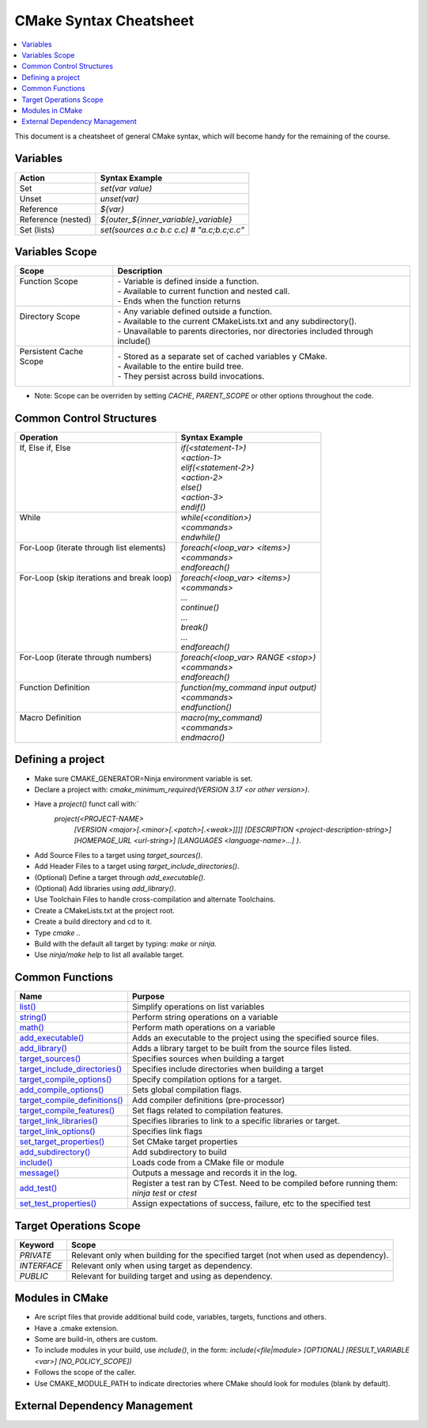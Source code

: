.. _cmake_cheatsheet:

CMake Syntax Cheatsheet
#######################

.. contents::
    :local:
    :depth: 2

This document is a cheatsheet of general CMake syntax, which will become handy for the remaining of the course.

Variables
*********

+--------------------+--------------------------------------------+
| Action             | Syntax Example                             |
+====================+============================================+
| Set                | `set(var value)`                           |
+--------------------+--------------------------------------------+
| Unset              | `unset(var)`                               |
+--------------------+--------------------------------------------+
| Reference          | `${var}`                                   |
+--------------------+--------------------------------------------+
| Reference (nested) | `${outer_${inner_variable}_variable}`      |
+--------------------+--------------------------------------------+
| Set (lists)        | `set(sources a.c b.c c.c) # "a.c;b.c;c.c"` |
+--------------------+--------------------------------------------+

Variables Scope
***************

+-------------------------+-----------------------------------------------------------------------------------+
| Scope                   | Description                                                                       |
+=========================+===================================================================================+
|| Function Scope         || - Variable is defined inside a function.                                         |
||                        || - Available to current function and nested call.                                 |
||                        || - Ends when the function returns                                                 |
+-------------------------+-----------------------------------------------------------------------------------+
|| Directory Scope        || - Any variable defined outside a function.                                       |
||                        || - Available to the current CMakeLists.txt and any subdirectory().                |
||                        || - Unavailable to parents directories, nor directories included through include() |
+-------------------------+-----------------------------------------------------------------------------------+
|| Persistent Cache Scope || - Stored as a separate set of cached variables y CMake.                          |
||                        || - Available to the entire build tree.                                            |
||                        || - They persist across build invocations.                                         |
+-------------------------+-----------------------------------------------------------------------------------+

- Note: Scope can be overriden by setting `CACHE`, `PARENT_SCOPE` or other options throughout the code.

Common Control Structures
*************************

+--------------------------------------------+--------------------------------------+
| Operation                                  | Syntax Example                       |
+============================================+======================================+
|| If, Else if, Else                         || `if(<statement-1>)`                 |
||                                           || `<action-1>`                        |
||                                           || `elif(<statement-2>)`               |
||                                           || `<action-2>`                        |
||                                           || `else()`                            |
||                                           || `<action-3>`                        |
||                                           || `endif()`                           |
+--------------------------------------------+--------------------------------------+
|| While                                     || `while(<condition>)`                |
||                                           || `<commands>`                        |
||                                           || `endwhile()`                        |
+--------------------------------------------+--------------------------------------+
|| For-Loop (iterate through list elements)  || `foreach(<loop_var> <items>)`       |
||                                           || `<commands>`                        |
||                                           || `endforeach()`                      |
+--------------------------------------------+--------------------------------------+
|| For-Loop (skip iterations and break loop) || `foreach(<loop_var> <items>)`       |
||                                           || `<commands>`                        |
||                                           || `...`                               |
||                                           || `continue()`                        |
||                                           || `...`                               |
||                                           || `break()`                           |
||                                           || `...`                               |
||                                           || `endforeach()`                      |
+--------------------------------------------+--------------------------------------+
|| For-Loop (iterate through numbers)        || `foreach(<loop_var> RANGE <stop>)`  |
||                                           || `<commands>`                        |
||                                           || `endforeach()`                      |
+--------------------------------------------+--------------------------------------+
|| Function Definition                       || `function(my_command input output)` |
||                                           || `<commands>`                        |
||                                           || `endfunction()`                     |
+--------------------------------------------+--------------------------------------+
|| Macro Definition                          || `macro(my_command)`                 |
||                                           || `<commands>`                        |
||                                           || `endmacro()`                        |
+--------------------------------------------+--------------------------------------+

Defining a project
******************

- Make sure CMAKE_GENERATOR=Ninja environment variable is set.
- Declare a project with: `cmake_minimum_required(VERSION 3.17 <or other version>)`.
- Have a `project()` funct call with:`
        `project(<PROJECT-NAME>`
            `[VERSION <major>[.<minor>[.<patch>[.<weak>]]]]`
            `[DESCRIPTION <project-description-string>]`
            `[HOMEPAGE_URL <url-string>]`
            `[LANGUAGES <language-name>...]`
            `)`.
- Add Source Files to a target using `target_sources()`.
- Add Header Files to a target using `target_include_directories()`.
- (Optional) Define a target through `add_executable()`.
- (Optional) Add libraries using `add_library()`.
- Use Toolchain Files to handle cross-compilation and alternate Toolchains.
- Create a CMakeLists.txt at the project root.
- Create a build directory and cd to it.
- Type `cmake ..`
- Build with the default all target by typing: `make` or `ninja`. 
- Use `ninja/make help` to list all available target.

Common Functions
****************

+-----------------------------------------------------------------------------------------------------------------------------+------------------------------------------------------------------------------------------------+
| Name                                                                                                                        | Purpose                                                                                        |
+=============================================================================================================================+================================================================================================+
| `list() <https://cmake.org/cmake/help/latest/command/list.html>`_                                                           | Simplify operations on list variables                                                          |
+-----------------------------------------------------------------------------------------------------------------------------+------------------------------------------------------------------------------------------------+
| `string() <https://cmake.org/cmake/help/latest/command/string.html>`_                                                       | Perform string operations on a variable                                                        |
+-----------------------------------------------------------------------------------------------------------------------------+------------------------------------------------------------------------------------------------+
| `math() <https://cmake.org/cmake/help/latest/command/math.html>`_                                                           | Perform math operations on a variable                                                          |
+-----------------------------------------------------------------------------------------------------------------------------+------------------------------------------------------------------------------------------------+
| `add_executable() <https://cmake.org/cmake/help/latest/command/add_executable.html>`_                                       | Adds an executable to the project using the specified source files.                            |
+-----------------------------------------------------------------------------------------------------------------------------+------------------------------------------------------------------------------------------------+
| `add_library() <https://cmake.org/cmake/help/latest/command/add_library.html>`_                                             | Adds a library target to be built from the source files listed.                                |
+-----------------------------------------------------------------------------------------------------------------------------+------------------------------------------------------------------------------------------------+
| `target_sources() <https://cmake.org/cmake/help/latest/command/target_sources.html>`_                                       | Specifies sources when building a target                                                       |
+-----------------------------------------------------------------------------------------------------------------------------+------------------------------------------------------------------------------------------------+
| `target_include_directories() <https://cmake.org/cmake/help/latest/command/target_include_directories.html>`_               | Specifies include directories when building a target                                           |
+-----------------------------------------------------------------------------------------------------------------------------+------------------------------------------------------------------------------------------------+
| `target_compile_options() <https://cmake.org/cmake/help/latest/command/target_compile_options.html>`_                       | Specify compilation options for a target.                                                      |
+-----------------------------------------------------------------------------------------------------------------------------+------------------------------------------------------------------------------------------------+
| `add_compile_options() <https://cmake.org/cmake/help/latest/command/add_compile_options.html#command:add_compile_options>`_ | Sets global compilation flags.                                                                 |
+-----------------------------------------------------------------------------------------------------------------------------+------------------------------------------------------------------------------------------------+
| `target_compile_definitions() <https://cmake.org/cmake/help/latest/command/target_compile_definitions.html>`_               | Add compiler definitions (pre-processor)                                                       |
+-----------------------------------------------------------------------------------------------------------------------------+------------------------------------------------------------------------------------------------+
| `target_compile_features() <https://cmake.org/cmake/help/latest/command/target_compile_features.html>`_                     | Set flags related to compilation features.                                                     |
+-----------------------------------------------------------------------------------------------------------------------------+------------------------------------------------------------------------------------------------+
| `target_link_libraries() <https://cmake.org/cmake/help/latest/command/target_link_libraries.html>`_                         | Specifies libraries to link to a specific libraries or target.                                 |
+-----------------------------------------------------------------------------------------------------------------------------+------------------------------------------------------------------------------------------------+
| `target_link_options() <https://cmake.org/cmake/help/latest/command/target_link_options.html>`_                             | Specifies link flags                                                                           |
+-----------------------------------------------------------------------------------------------------------------------------+------------------------------------------------------------------------------------------------+
| `set_target_properties() <https://cmake.org/cmake/help/latest/command/set_target_properties.html>`_                         | Set CMake target properties                                                                    |
+-----------------------------------------------------------------------------------------------------------------------------+------------------------------------------------------------------------------------------------+
| `add_subdirectory() <https://cmake.org/cmake/help/latest/command/add_subdirectory.html>`_                                   | Add subdirectory to build                                                                      |
+-----------------------------------------------------------------------------------------------------------------------------+------------------------------------------------------------------------------------------------+
| `include() <https://cmake.org/cmake/help/latest/command/include.html>`_                                                     | Loads code from a CMake file or module                                                         |
+-----------------------------------------------------------------------------------------------------------------------------+------------------------------------------------------------------------------------------------+
| `message() <https://cmake.org/cmake/help/latest/command/message.html>`_                                                     | Outputs a message and records it in the log.                                                   |
+-----------------------------------------------------------------------------------------------------------------------------+------------------------------------------------------------------------------------------------+
| `add_test() <https://cmake.org/cmake/help/latest/command/add_test.html>`_                                                   | Register a test ran by CTest. Need to be compiled before running them: `ninja test` or `ctest` |
+-----------------------------------------------------------------------------------------------------------------------------+------------------------------------------------------------------------------------------------+
| `set_test_properties() <https://cmake.org/cmake/help/latest/command/set_tests_properties.html>`_                            | Assign expectations of success, failure, etc to the specified test                             |
+-----------------------------------------------------------------------------------------------------------------------------+------------------------------------------------------------------------------------------------+

Target Operations Scope
***********************

+-------------+-------------------------------------------------------------------------------------+
| Keyword     | Scope                                                                               |
+=============+=====================================================================================+
| `PRIVATE`   | Relevant only when building for the specified target (not when used as dependency). |
+-------------+-------------------------------------------------------------------------------------+
| `INTERFACE` | Relevant only when using target as dependency.                                      |
+-------------+-------------------------------------------------------------------------------------+
| `PUBLIC`    | Relevant for building target and using as dependency.                               |
+-------------+-------------------------------------------------------------------------------------+

Modules in CMake
****************

- Are script files that provide additional build code, variables, targets, functions and others.
- Have a .cmake extension.
- Some are build-in, others are custom.
- To include modules in your build, use `include()`, in the form: `include(<file|module> [OPTIONAL] [RESULT_VARIABLE <var>] [NO_POLICY_SCOPE])`
- Follows the scope of the caller.
- Use CMAKE_MODULE_PATH to indicate directories where CMake should look for modules (blank by default).

External Dependency Management
******************************

+---------------------------------------------------------------------------------------------+-------------------------------------------------------------------------------------------------+
| Approach                                                                                    | Description                                                                                     |
+=============================================================================================+=================================================================================================+
| `FetchContent Module <https://cmake.org/cmake/help/latest/module/FetchContent.html>`_       | - Enables populating content at build configuration time.                                       |
|                                                                                             | - Add `include(FetchContent)` before using it.                                                  |
|                                                                                             | - `FetchContent_Declare()` declares the external dependency.                                    |
|                                                                                             | - `FetchContent_MakeAvailable()` downloads it and adds it.                                      |
|                                                                                             | - See `FetchContent_GetProperties()` for finer-grain control.                                   |
+---------------------------------------------------------------------------------------------+-------------------------------------------------------------------------------------------------+
| `ExternalProject Module <https://cmake.org/cmake/help/latest/module/ExternalProject.html>`_ | - Populates the content at build-time (as opposed to FetchContent)                              |
|                                                                                             | - Add `include(ExternalProject)` before using it.                                               |
|                                                                                             | - `ExternalProject_Add()` downloads it and adds it.                                             |
+---------------------------------------------------------------------------------------------+-------------------------------------------------------------------------------------------------+
| `find_library() <https://cmake.org/cmake/help/latest/command/find_library.html>`_           | - Finds libraries installed on our system.                                                      |
+---------------------------------------------------------------------------------------------+-------------------------------------------------------------------------------------------------+
| `find_package() <https://cmake.org/cmake/help/latest/command/find_package.html>`_           | - Searches for CMake packages installed on our system.                                          |
|                                                                                             | - Either works in Module or Config modes.                                                       |
+---------------------------------------------------------------------------------------------+-------------------------------------------------------------------------------------------------+
| `FindPkgConfig Module <https://cmake.org/cmake/help/latest/module/FindPkgConfig.html>`_     | - Uses pkg-config to manage dependencies.                                                       |
|                                                                                             | - Add `include(FindPkfgConfig)` or `find_package (PkgConfig REQUIRED)` before using it.         |
|                                                                                             | - `pkg_check_modules()` searches for modules with pkg-config.                                   |
+---------------------------------------------------------------------------------------------+-------------------------------------------------------------------------------------------------+
| `CPMAddPackage Module (third-party) <https://github.com/cpm-cmake/CPM.cmake>`_              | - Wrapper around FetchContent and ExternalProject.                                              |
|                                                                                             | - The two APIs CPM provides are: `CPMAddPackage()` and `CPMFindPackage()`.                      |
|                                                                                             | - `CPMFindPackage()` tries `find_package()` before trying with `CPMFindPackage()`.              |
|                                                                                             | - Fetched repository is placed in build_dir/_deps.                                              |
|                                                                                             | - CPM creates a variable target <name>_SOURCE_DIR referencing the path to the fetched dependency. |
+---------------------------------------------------------------------------------------------+-------------------------------------------------------------------------------------------------+